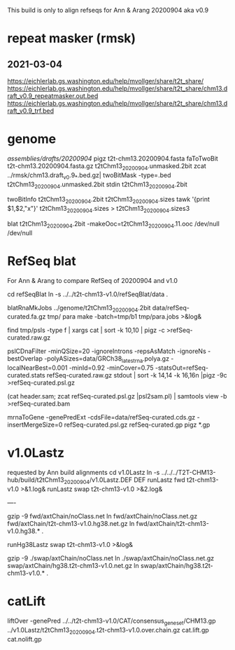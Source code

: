 This build is only to align refseqs for Ann & Arang
20200904 aka v0.9

* repeat masker (rmsk)
** 2021-03-04
https://eichlerlab.gs.washington.edu/help/mvollger/share/t2t_share/
https://eichlerlab.gs.washington.edu/help/mvollger/share/t2t_share/chm13.draft_v0.9_repeatmasker.out.bed
https://eichlerlab.gs.washington.edu/help/mvollger/share/t2t_share/chm13.draft_v0.9_trf.bed

* genome
/assemblies/drafts/20200904/
pigz t2t-chm13.20200904.fasta
faToTwoBit t2t-chm13.20200904.fasta.gz t2tChm13_20200904.unmasked.2bit
zcat ../rmsk/chm13.draft_v0.9_*.bed.gz| twoBitMask -type=.bed t2tChm13_20200904.unmasked.2bit stdin t2tChm13_20200904.2bit

twoBitInfo t2tChm13_20200904.2bit t2tChm13_20200904.sizes
tawk '{print $1,$2,"x"}' t2tChm13_20200904.sizes > t2tChm13_20200904.sizes3

blat t2tChm13_20200904.2bit -makeOoc=t2tChm13_20200904.11.ooc /dev/null /dev/null



* RefSeq blat
For Ann & Arang to compare RefSeq of  20200904 and v1.0

cd refSeqBlat
ln -s ../../t2t-chm13-v1.0/refSeqBlat/data .

blatRnaMkJobs ../genome/t2tChm13_20200904.2bit data/refSeq-curated.fa.gz tmp/
para make -batch=tmp/b1 tmp/para.jobs >&log&

find tmp/psls -type f | xargs cat | sort -k 10,10 | pigz -c >refSeq-curated.raw.gz

pslCDnaFilter -minQSize=20 -ignoreIntrons -repsAsMatch -ignoreNs -bestOverlap -polyASizes=data/GRCh38_latest_rna.polya.gz  -localNearBest=0.001  -minId=0.92 -minCover=0.75 -statsOut=refSeq-curated.stats refSeq-curated.raw.gz stdout | sort -k 14,14 -k 16,16n |pigz -9c >refSeq-curated.psl.gz

(cat header.sam; zcat refSeq-curated.psl.gz |psl2sam.pl) | samtools view -b >refSeq-curated.bam

# get genePred to look at frame
mrnaToGene -genePredExt -cdsFile=data/refSeq-curated.cds.gz -insertMergeSize=0 refSeq-curated.psl.gz refSeq-curated.gp
pigz *.gp

* v1.0Lastz
requested by Ann
build alignments
cd v1.0Lastz
ln -s ../../../T2T-CHM13-hub/build/t2tChm13_20200904/v1.0Lastz.DEF DEF
runLastz fwd t2t-chm13-v1.0 >&1.log&
runLastz swap t2t-chm13-v1.0 >&2.log&

----
# Can't add netclass, since it relies on repeat database.
gzip -9 fwd/axtChain/noClass.net
ln fwd/axtChain/noClass.net.gz fwd/axtChain/t2t-chm13-v1.0.hg38.net.gz
ln fwd/axtChain/t2t-chm13-v1.0.hg38.* .

# swap
runHg38Lastz swap t2t-chm13-v1.0 >&log&
# script put swap in wrong place, so moved back

gzip -9 ./swap/axtChain/noClass.net 
ln ./swap/axtChain/noClass.net.gz swap/axtChain/hg38.t2t-chm13-v1.0.net.gz
ln swap/axtChain/hg38.t2t-chm13-v1.0.* .

* catLift
liftOver -genePred  ../../t2t-chm13-v1.0/CAT/consensus_gene_set/CHM13.gp ../v1.0Lastz/t2tChm13_20200904.t2t-chm13-v1.0.over.chain.gz cat.lift.gp cat.nolift.gp

